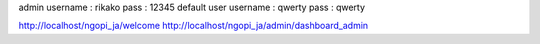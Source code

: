 admin 
username : rikako pass : 12345
default user
username : qwerty pass : qwerty


http://localhost/ngopi_ja/welcome
http://localhost/ngopi_ja/admin/dashboard_admin

